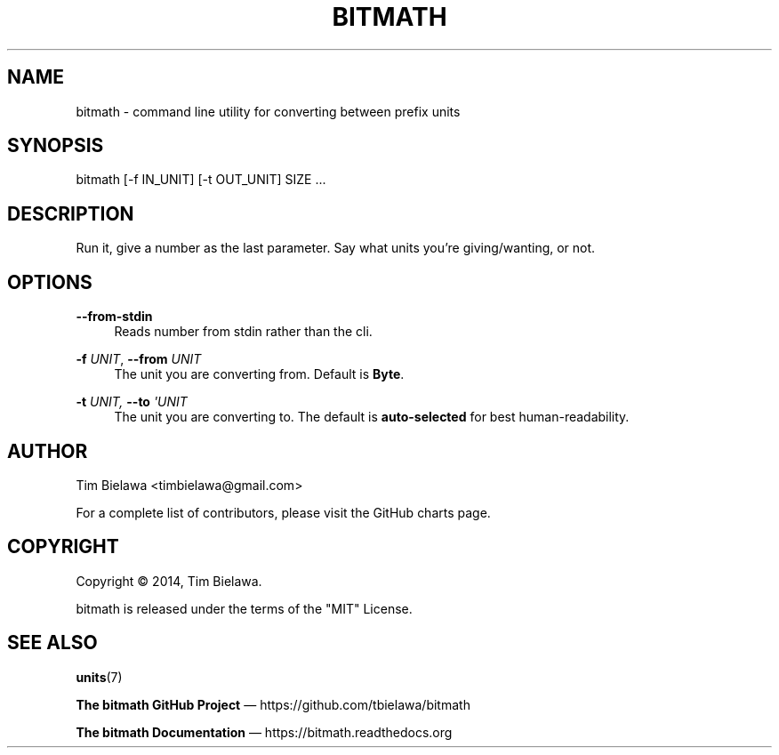 '\" t
.\"     Title: bitmath
.\"    Author: [see the "AUTHOR" section]
.\" Generator: DocBook XSL Stylesheets v1.78.1 <http://docbook.sf.net/>
.\"      Date: 12/29/2014
.\"    Manual: python-bitmath
.\"    Source: bitmath 1.2.0
.\"  Language: English
.\"
.TH "BITMATH" "1" "12/29/2014" "bitmath 1\&.2\&.0" "python\-bitmath"
.\" -----------------------------------------------------------------
.\" * Define some portability stuff
.\" -----------------------------------------------------------------
.\" ~~~~~~~~~~~~~~~~~~~~~~~~~~~~~~~~~~~~~~~~~~~~~~~~~~~~~~~~~~~~~~~~~
.\" http://bugs.debian.org/507673
.\" http://lists.gnu.org/archive/html/groff/2009-02/msg00013.html
.\" ~~~~~~~~~~~~~~~~~~~~~~~~~~~~~~~~~~~~~~~~~~~~~~~~~~~~~~~~~~~~~~~~~
.ie \n(.g .ds Aq \(aq
.el       .ds Aq '
.\" -----------------------------------------------------------------
.\" * set default formatting
.\" -----------------------------------------------------------------
.\" disable hyphenation
.nh
.\" disable justification (adjust text to left margin only)
.ad l
.\" -----------------------------------------------------------------
.\" * MAIN CONTENT STARTS HERE *
.\" -----------------------------------------------------------------
.SH "NAME"
bitmath \- command line utility for converting between prefix units
.SH "SYNOPSIS"
.sp
bitmath [\-f IN_UNIT] [\-t OUT_UNIT] SIZE \&...
.SH "DESCRIPTION"
.sp
Run it, give a number as the last parameter\&. Say what units you\(cqre giving/wanting, or not\&.
.SH "OPTIONS"
.PP
\fB\-\-from\-stdin\fR
.RS 4
Reads number from stdin rather than the cli\&.
.RE
.PP
\fB\-f\fR \fIUNIT\fR, \fB\-\-from\fR \fIUNIT\fR
.RS 4
The unit you are converting from\&. Default is
\fBByte\fR\&.
.RE
.PP
\fB\-t\fR \fIUNIT, \fR\fI\fB\-\-to\fR\fR\fI \*(AqUNIT\fR
.RS 4
The unit you are converting to\&. The default is
\fBauto\-selected\fR
for best human\-readability\&.
.RE
.SH "AUTHOR"
.sp
Tim Bielawa <timbielawa@gmail\&.com>
.sp
For a complete list of contributors, please visit the GitHub charts page\&.
.SH "COPYRIGHT"
.sp
Copyright \(co 2014, Tim Bielawa\&.
.sp
bitmath is released under the terms of the "MIT" License\&.
.SH "SEE ALSO"
.sp
\fBunits\fR(7)
.sp
\fBThe bitmath GitHub Project\fR \(em https://github\&.com/tbielawa/bitmath
.sp
\fBThe bitmath Documentation\fR \(em https://bitmath\&.readthedocs\&.org
